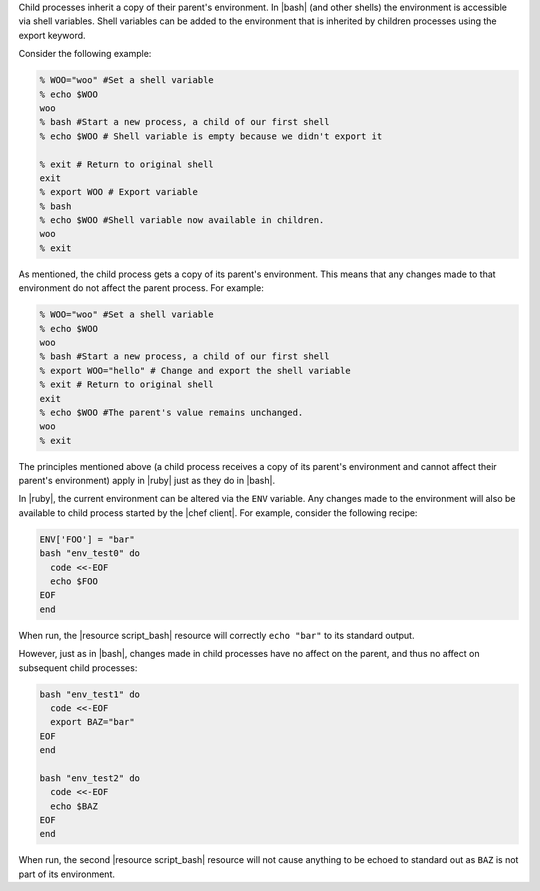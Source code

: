 .. The contents of this file are included in multiple topics.
.. This file should not be changed in a way that hinders its ability to appear in multiple documentation sets.

Child processes inherit a copy of their parent's environment. In |bash| (and other shells) the environment is accessible via shell variables. Shell variables can be added to the environment that is inherited by children processes using the export keyword.

Consider the following example:

.. code-block:: bash

   % WOO="woo" #Set a shell variable
   % echo $WOO
   woo
   % bash #Start a new process, a child of our first shell
   % echo $WOO # Shell variable is empty because we didn't export it
   
   % exit # Return to original shell
   exit
   % export WOO # Export variable 
   % bash
   % echo $WOO #Shell variable now available in children.
   woo
   % exit

As mentioned, the child process gets a copy of its parent's environment. This means that any changes made to that environment do not affect the parent process. For example:

.. code-block:: bash

   % WOO="woo" #Set a shell variable
   % echo $WOO
   woo
   % bash #Start a new process, a child of our first shell
   % export WOO="hello" # Change and export the shell variable
   % exit # Return to original shell
   exit
   % echo $WOO #The parent's value remains unchanged.
   woo
   % exit

The principles mentioned above (a child process receives a copy of its parent's environment and cannot affect their parent's environment) apply in |ruby| just as they do in |bash|.

In |ruby|, the current environment can be altered via the ``ENV`` variable. Any changes made to the environment will also be available to child process started by the |chef client|. For example, consider the following recipe:

.. code-block:: bash

   ENV['FOO'] = "bar"
   bash "env_test0" do
     code <<-EOF
     echo $FOO
   EOF
   end

When run, the |resource script_bash| resource will correctly ``echo "bar"`` to its standard output.

However, just as in |bash|, changes made in child processes have no affect on the parent, and thus no affect on subsequent child processes:

.. code-block:: bash

   bash "env_test1" do
     code <<-EOF
     export BAZ="bar"
   EOF
   end
   
   bash "env_test2" do
     code <<-EOF
     echo $BAZ
   EOF
   end

When run, the second |resource script_bash| resource will not cause anything to be echoed to standard out as ``BAZ`` is not part of its environment.
